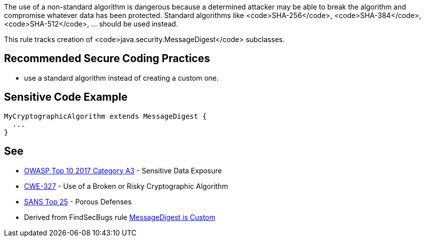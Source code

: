 The use of a non-standard algorithm is dangerous because a determined attacker may be able to break the algorithm and compromise whatever data has been protected. Standard algorithms like <code>SHA-256</code>, <code>SHA-384</code>, <code>SHA-512</code>, ... should be used instead.

This rule tracks creation of <code>java.security.MessageDigest</code> subclasses.


== Recommended Secure Coding Practices

* use a standard algorithm instead of creating a custom one.


== Sensitive Code Example

----
MyCryptographicAlgorithm extends MessageDigest {
  ...
}
----


== See

* https://www.owasp.org/index.php/Top_10-2017_A3-Sensitive_Data_Exposure[OWASP Top 10 2017 Category A3] - Sensitive Data Exposure
* http://cwe.mitre.org/data/definitions/327.html[CWE-327] - Use of a Broken or Risky Cryptographic Algorithm
* https://www.sans.org/top25-software-errors/#cat3[SANS Top 25] - Porous Defenses
* Derived from FindSecBugs rule http://h3xstream.github.io/find-sec-bugs/bugs.htm#CUSTOM_MESSAGE_DIGEST[MessageDigest is Custom]

